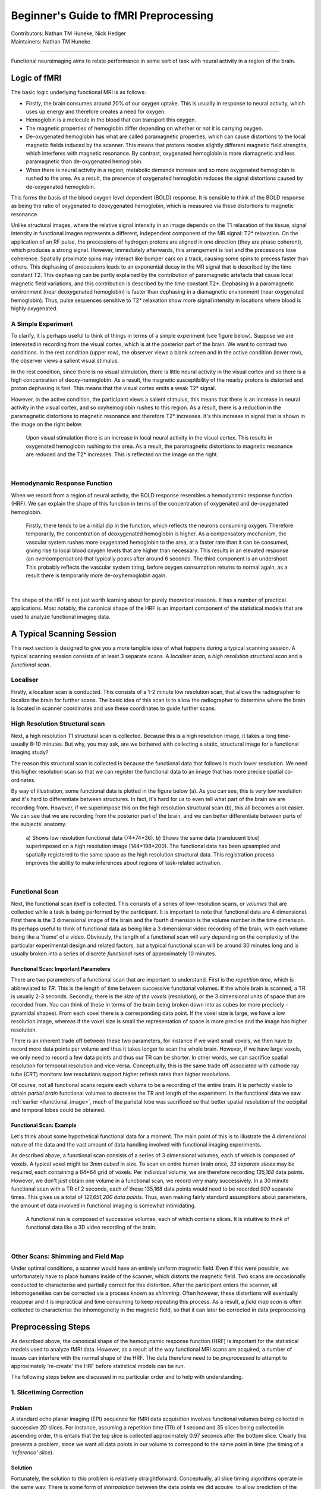 .. _guide-for-newbs.rst:

==============================================
Beginner's Guide to fMRI Preprocessing
==============================================
| Contributors: Nathan TM Huneke, Nick Hedger
| Maintainers: Nathan TM Huneke

---------------------------------------------

Functional neuroimaging aims to relate performance in some sort of task with neural activity in a region of the brain.

Logic of fMRI
---------------

The basic logic underlying functional MRI is as follows:

- Firstly, the brain consumes around 20% of our oxygen uptake. This is usually in response to neural activity, which uses up energy and therefore creates a need for oxygen.
- Hemoglobin is a molecule in the blood that can transport this oxygen.
- The magnetic properties of hemoglobin differ depending on whether or not it is carrying oxygen.
- De-oxygenated hemoglobin has what are called paramagnetic properties, which can cause distortions to the local magnetic fields induced by the scanner. This means that protons receive slightly different magnetic field strengths, which interferes with magnetic resonance. By contrast, oxygenated hemoglobin is more diamagnetic and less paramagnetic than de-oxygenated hemoglobin.
- When there is neural activity in a region, metabolic demands increase and so more oxygenated hemoglobin is rushed to the area. As a result, the presence of oxygenated hemoglobin reduces the signal distortions caused by de-oxygenated hemoglobin.

This forms the basis of the blood oxygen level dependent (BOLD) response. 
It is sensible to think of the BOLD response as being the ratio of oxygenated to deoxygenated hemoglobin, which is measured via these distortions to magnetic resonance.

Unlike structural images, where the relative signal intensity in an image depends on the T1 relaxation of the tissue, signal intensity in functional images represents a different, independent component of the MR signal: T2* relaxation. On the application of an RF pulse, 
the precessions of hydrogen protons are aligned in one direction (they are phase coherent), which produces a strong signal. However, immediately afterwards, 
this arrangement is lost and the precessions lose coherence. Spatially proximate spins may interact like bumper cars on a track, causing some spins to 
precess faster than others. This dephasing of precessions leads to an exponential decay in the MR signal that is described by the time constant T2. 
This dephasing can be partly explained by the contribution of paramagnetic artefacts that cause local magnetic field variations, and this contribution is described 
by the time constant T2*. Dephasing in a paramagnetic environment (near deoxygenated hemoglobin) is faster than dephasing in a diamagnetic environment 
(near oxygenated hemoglobin). Thus, pulse sequences sensitive to T2* relaxation show more signal intensity in locations where blood is highly oxygenated.

A Simple Experiment
~~~~~~~~~~~~~~~~~~~~

To clarify,  it is perhaps useful to think of things in terms of a simple experiment (see figure below). Suppose we are interested in recording from the visual cortex, 
which is at the posterior part of the brain. We want to contrast two conditions. In the rest condition (upper row), the observer views a blank screen and in the active condition 
(lower row), the observer views a salient visual stimulus.

In the rest condition, since there is no visual stimulation, there is little neural activity in the visual cortex and so there is a high concentration of deoxy-hemoglobin. 
As a result, the magnetic susceptibility of the nearby protons is distorted and proton dephasing is fast. 
This means that the visual cortex emits a weak T2* signal.

However, in the active condition, the participant views a salient stimulus, this means that there is an increase in neural activity in the visual cortex, and so oxyhemoglobin rushes to this region. 
As a result, there is a reduction in the paramagnetic distortions to magnetic resonance and therefore T2* increases. 
It's this increase in signal that is shown in the image on the right below.

.. figure:: ../../images/simple-experiment.png
    :width: 600

    Upon visual stimulation there is an increase in local neural activity in the visual cortex. This results in oxygenated hemoglobin rushing to the area.
    As a result, the paramagnetic distortions to magnetic resonance are reduced and the T2* increases. This is reflected on the image on the right.

|

Hemodynamic Response Function
~~~~~~~~~~~~~~~~~~~~~~~~~~~~~~~~

When we record from a region of neural activity, the BOLD response resembles a hemodynamic response function (HRF). We can explain the shape of this function in 
terms of the concentration of oxygenated and de-oxygenated hemoglobin. 

.. figure:: ../../images/hrf.png
    :width: 600

    Firstly, there tends to be a initial dip in the function, which reflects the neurons consuming oxygen. 
    Therefore temporarily, the concentration of deoxygenated hemoglobin is higher. As a compensatory mechanism, the vascular system rushes more oxygenated hemoglobin 
    to the area, at a faster rate than it can be consumed, giving rise to local blood oxygen levels that are higher than necessary. 
    This results in an elevated response (an overcompensation) that typically peaks after around 6 seconds. The third component is an undershoot. 
    This probably reflects the vascular system tiring, before oxygen consumption returns to normal again, as a result there is temporarily more de-oxyhemoglobin again.

|

The shape of the HRF is not just worth learning about for purely theoretical reasons. It has a number of practical applications. Most notably, the canonical shape of the HRF is an important component 
of the statistical models that are used to analyze functional imaging data.

A Typical Scanning Session
----------------------------

This next section is designed to give you a more tangible idea of what happens during a typical scanning session. 
A typical scanning session consists of at least 3 separate scans. A *localiser scan*, a *high resolution structural scan* and a *functional scan*.

Localiser
~~~~~~~~~~~

Firstly, a  localizer scan is conducted. This consists of a 1-2 minute low resolution scan, that allows the radiographer to localize the brain for further scans. 
The basic idea of this scan is to allow the radiographer to determine where the brain is located in scanner coordinates and use these coordinates to guide further scans.


High Resolution Structural scan
~~~~~~~~~~~~~~~~~~~~~~~~~~~~~~~~

Next, a high resolution T1 structural scan is collected. Because this is a high resolution image, it takes a long time- usually 8-10 minutes. 
But why, you may ask, are we bothered with collecting a static, structural image for a functional imaging study?

The reason this structural scan is collected is because the functional data that follows is much lower resolution. 
We need this higher resolution scan so that we can register the functional data to an image that has more precise spatial co-ordinates.

By way of illustration, some functional data is plotted in the figure below (a). As you can see, this is very low resolution and it's hard to differentiate 
between structures. In fact, it's hard for us to even tell what part of the brain we are recording from. However, if we superimpose this on the high 
resolution structural scan (b), this all becomes a lot easier. We can see that we are recording from the posterior part of the brain, and we can better 
differentiate between parts of the subjects' anatomy.

.. _functional_image:

.. figure:: ../../images/structural-functional-comparison.png
    :width: 600

    a) Shows low resolution functional data (74*74*36). b) Shows the same data (translucent blue) superimposed on a high resolution image (144*198*200). The functional 
    data has been upsampled and spatially registered to the same space as the high resolution structural data. This registration process improves the ability to make 
    inferences about regions of task-related activation.

|
Functional Scan
~~~~~~~~~~~~~~~~

Next, the functional scan itself is collected. This consists of a series of low-resolution scans, or *volumes* that are collected 
while a task is being performed by the participant. It is important to note that functional data are 4 dimensional. First there is the 3 dimensional image of the 
brain and the fourth dimension is the volume number in the time dimension. Its perhaps useful to think of functional data as being like a 3 dimensional video recording 
of the brain, with each volume being like a 'frame' of a video. Obviously, the length of a functional scan will vary depending on the complexity of 
the particular experimental design and related factors, but a typical functional scan will be around 30 minutes long and is usually broken into a series of 
discrete *functional runs* of approximately 10 minutes.

Functional Scan: Important Parameters
***************************************

There are two parameters of a functional scan that are important to understand. First is the *repetition time*, which is abbreviated to *TR*. This is the length 
of time between successive functional volumes. If the whole brain is scanned, a TR is usually 2-3 seconds. Secondly, there is the *size of the voxels* (resolution), or the 3 dimensional 
units of space that are recorded from. You can think of these in terms of the brain being broken down into as cubes (or more precisely - pyramidal shapes). 
From each voxel there is a corresponding data point. If the voxel size is large, we have a low resolution image, whereas if the voxel size is small the representation 
of space is more precise and the image has higher resolution.

There is an inherent trade off between these two parameters, for instance if we want small voxels, we then have to record more data points per volume 
and thus it takes longer to scan the whole brain. However, if we have large voxels, we only need to record a few data points and thus our TR can be shorter. 
In other words, we can sacrifice spatial resolution for temporal resolution and vice versa. Conceptually, this is the same trade off associated with cathode ray tube (CRT) 
monitors: low resolutions support higher refresh rates than higher resolutions.

Of course, not all functional scans require each volume to be a recording of the entire brain. It is perfectly viable to obtain *partial brain* functional volumes to decrease the 
TR and length of the experiment. In the functional data we saw :ref:`earlier <functional_image>`, much of the parietal lobe 
was sacrificed so that better spatial resolution of the occipital and temporal lobes could be obtained. 

Functional Scan: Example
*************************

Let's think about some hypothetical functional data for a moment. The main point of this is to illustrate the 4 dimensional nature of the data and the vast amount 
of data handling involved with functional imaging experiments. 

As described above, a functional scan consists of a series of 3 dimensional volumes, each of which is composed of voxels. A typical voxel might be 
*3mm cubed* in size. To scan an entire human brain once, *33 separate slices* may be required, each containing a 64*64 grid of voxels. Per individual volume, 
we are therefore recording *135,168* data points. However, we don't just obtain one volume in a functional scan, we record very many successively. 
In a 30 minute functional scan with a TR of 2 seconds, each of these 135,168 data points would need to be recorded *900* separate times. 
This gives us a total of *121,651,200 data points*. Thus, even making fairly standard assumptions about parameters, the amount of data involved in functional 
imaging is somewhat intimidating.

.. figure:: ../../images/example-4d.png
    :width: 600

    A functional run is composed of successive volumes, each of which contains slices. It is intuitive to think of functional data like a 3D video recording 
    of the brain.

|
Other Scans: Shimming and Field Map 
~~~~~~~~~~~~~~~~~~~~~~~~~~~~~~~~~~~~

Under optimal conditions, a scanner would have an entirely uniform magnetic field. Even if this were possible, we unfortunately have to place humans inside of 
the scanner, which distorts the magnetic field. Two scans are occasionally conducted to characterise and partially correct for this distortion. 
After the participant enters the scanner, all inhomogeneities can be corrected via a process known as *shimming*. Often however, these distortions 
will eventually reappear and it is impractical and time consuming to keep repeating this process. As a result, a *field map scan* is often collected to 
characterise the inhomogeneity in the magnetic field, so that it can later be corrected in data preprocessing.

Preprocessing Steps 
---------------------

As described above, the canonical shape of the hemodynamic response function (HRF) is important for the statistical models used to analyze fMRI data. However, as a 
result of the way functional MRI scans are acquired, a number of issues can interfere with the normal shape of the HRF. The data therefore need to be *preprocessed* to 
attempt to approximately 're-create' the HRF before statistical models can be run.

The following steps below are discussed in no particular order and to help with understanding.

1. Slicetiming Correction
~~~~~~~~~~~~~~~~~~~~~~~~~~

Problem 
********

A standard echo planar imaging (EPI) sequence for fMRI data acquisition involves functional volumes being collected in successive 2D slices. For instance, 
assuming a repetition time (TR) of 1 second and 35 slices being collected in ascending order, this entails that the top slice is collected approximately 0.97 
seconds after the bottom slice. Clearly this presents a problem, since we want all data points in our volume to correspond to the same point in time (the 
timing of a *'reference' slice*).

Solution
*********
Fortunately, the solution to this problem is relatively straightforward. Conceptually, all slice timing algorithms operate in the same way: 
There is some form of *interpolation* between the data points we did acquire, to allow prediction of the data points we *would have* acquired if the data from all 
slices were collected at the same time.

For instance, let's suppose that the figure below shows the response (blue points) recorded from a voxel in the top slice in successive volumes (TR = 1s). 
Let's also suppose that our slices were acquired in an ascending order (from bottom to top). For this data in the top slice to correspond to the timing of the 
middle slice (our *reference slice*, in this example) we simply interpolate between the data points (blue line), navigate ~ 0.5 seconds back along the 
x axis and use the interpolation line to give us the response corresponding to the acquisition of the middle slice. Then, we simply repeat this process of 
interpolation for all slices to give us our completed set of slice-time corrected data.

.. figure:: ../../images/slicetiming.png
    :width: 600

|

The slice acquisition order can be found in the ``JSON sidecar`` associated with the functional run in a ``BIDS`` compliant dataset.

2. Motion Correction
~~~~~~~~~~~~~~~~~~~~~~

Problem
********

If a subject moves their head during an fMRI experiment (they will), their head will move to different locations within the scanner. 
This can mean that the same voxel records from a different region of the brain on successive volumes (below). Clearly, we don't want this - 
even small movements can badly corrupt fMRI data - we want the same voxel to be recording from the same location in the brain throughout the functional run.

.. figure:: ../../images/motion-correction.png
    :width: 600

|

Solution
*********

The solution to correcting for head movement is quite intuitive. All corrections for motion essentially use modifications of the same algorithm, which involves 
the minimization of a *least-squares cost function*, or maximization of *mutual information*. The algorithms attempt to find the movements to apply to each volume that 
minimize the voxel-by-voxel intensity difference from a reference volume (usually the middle volume in the functional run).

Since the head does not change shape or size, it can be treated as a *rigid body*. Any rigid body movement can be described by 6 parameters. 1) A *translation* along the 
x axis, 2) a *translation* along the y axis, 3) a *translation* along the z axis 4) a *rotation* about the x axis, 5) a *rotation* about the y axis, 6) a *rotation* about 
the z axis. 

.. figure:: ../../images/rigid-body.png
    :width: 600

|

Thus, motion correction algorithms perform these rigid body movements until a set of parameters are obtained that ensure each volume agrees as closely as possible with a 
reference volume (e.g. the middle volume) at each x y and z coordinate. Since it is not viable to characterise all possible ways in which the head could move during a 
functional run, motion correction is an *iterative* process - an initial rough estimation followed by more precise refinements. Once an optimal set of realignment 
parameters has been determined, the original data is then resampled to estimate the values that would have been obtained if there had been no head motion. Similar to 
slice-timing correction this involves interpolation - but in the spatial domain rather than the temporal domain. Unlike temporal interpolation, which only involves 
1 dimension, this spatial interpolation involves 3 dimensions. *Tri-linear interpolation* assumes that each interpolated data point should be a weighted average of 
all adjacent data points.  

FAQ's
******

**Can motion correction algorithms tolerate very large head movements?**

An exact answer is not straightforward, but standard motion correction algorithms can tolerate misalignments that do not exceed 10mm (summed in the x,y and z directions). 
One beneficial strategy is to examine the plot of the estimated motion parameters for a functional run and determine which volumes are misaligned by more than the size of a 
voxel. These volumes can then be defined as 'outliers' and excluded from the analysis (known as *scrubbing*). This may, depending on your experimental design, 
fundamentally distort your trial balancing and compromise your parameter estimates. If this is the case, you should be prepared to exclude subjects data altogether. 
Head movement is something to be taken very seriously and you should make every effort to ensure subjects do not move their head during data acquisition in the first place. 

3. Brain extraction
~~~~~~~~~~~~~~~~~~~~~

Problem
*********

Due to the non-invasive nature of the imaging, a considerable amount of non-brain tissue is included in magnetic resonance images. This includes eyeballs, 
skull tissue, muscle and so on. Removing this redundant tissue can significantly reduce file size and aid the algorithms involved in registration and normalisation, 
almost all of which assume that non-brain tissue has been removed.

Solution
*********

Manual brain tissue segmentation is possible, although it can be incredibly time consuming and requires a large degree of training. A popular automated solution 
(`Brain Extraction Tool <https://fsl.fmrib.ox.ac.uk/fsl/fslwiki/BET/UserGuide>`_, implemented in FSL) is based on the following logic. Recall that in a standard T1-weighted image, differences in the water content between 
tissue are represented as differences in intensity (e.g. white matter = light, cerebrospinal fluid = dark). These regularities can therefore be exploited to segment 
brain from non-brain tissue based on local differences in image intensity.  First, the intensity histogram of the image is obtained, from which 'robust' minimum and maximum 
values are determined (i.e. the 2nd and 98th percentile of intensity values). Next, an intensity threshold is determined to distinguish between the brain and background, 
determined by 10% of the way between the 2nd and 98th percentile. This threshold is then used to estimate the centre of the brain tissue. A small tessellated icosahedron (3D shape with 20 sides) is 
then initialised as a surface model at the brain centre estimate and a set of adaptive forces (described by Smith, 2002) iteratively modulate and deform each vertex 
so that the brain model moves outward until it reaches the brain surface, as defined by the intensity threshold. 

4. B0 distortion correction
~~~~~~~~~~~~~~~~~~~~~~~~~~~~

5. Registration and Normalisation
~~~~~~~~~~~~~~~~~~~~~~~~~~~~~~~~~~

Problems
*********

1. **Registration**.  A first problem that we are presented with is that functional data is very low resolution compared to our structural data. As compared to structural data, functional data can appear something of an indistinct blob, particularly after spatial smoothing. From functional data alone, it may be difficult to tell whether task related activation is located in one brain region, or an adjacent brain region. 
2. **Normalisation**. How can we determine common regions of neural activation between subjects? Moreover, how can we report the loci of neural activation in a standardised format? These tasks would be trivial if all human brains had identical size and structure. However, unfortunately, human brains vary massively in shape and size and these differences are present in virtually every region of the brain. These drastic anatomical differences make it impossible to know whether clusters of activation are in equivalent brain regions in every subject. 

Solutions
**********

Registration
"""""""""""""

We can register our functional data to our high-resolution structural data to improve spatial localisation of task-related activation. Intuitively, it may seem as 
though this could be achieved via a similar method to that employed in motion correction. The critical differences though, are that 

1. The resolutions of the structural and functional images are different 
2. The structural and functional volumes are run with different imaging parameters and their contrasts are different (namely T1 and T2* contrasts). 

The most common current solution to this problem is as follows. A first step is to create an intensity histogram of each image. Next, the intensity value of each 
voxel is replaced with the bin number to which that intensity value was assigned in each histogram - thereby associating each voxel with two bin numbers - one from each 
image. Finally, a series of linear transformations are conducted on the functional volume until the association between the histogram bins of the voxels is maximised. 
The method works because if the images are aligned, you would observe such an association regardless of the contrasts of the images, or their resolutions. 

Normalisation
"""""""""""""""

We need to apply non-linear transformations to alter the shapes of our subjects brains, so they are the same size and shape as a *standard brain*, such as the MNI brain. 
The concept of normalisation may be familiar to anyone that has watched a video of 'morphing' software that can transform one person's face into another. 
Normalisation is considerably more complex than registration. This is because registration can be achieved by simple linear transformations. By contrast, a number of 
nonlinear transformations are required to alter the shape of a subjects brain to match a standard brain. Although there are many different normalisation algorithms, 
they usually begin with an initial linear transformation that aligns a subject's brain to a standard as closely as possible (essentially, this is achieved by the 
same process detailed in the :ref:`<guide-for-newbs:5. Registration and Normalisation:Solutions:Registration>` section). Then, the differences that remain between 
the two images are reduced by local stretching, shrinking and warping. 

For instance, suppose that a subject had a particularly large visual cortex and a particularly small cerebellum. To normalise, we would need to shrink the 
visual cortex and stretch the cerebellum. This kind of operation is simply not possible with a linear transformation. Since normalisation methods perform a number of 
transformations in each small brain region, the algorithms often have millions of parameters. 

FAQ's
******

**What if my subject's brain is non-normal?**

Many interesting fMRI experiments are conducted on children, or special adult populations. There is a large amount of literature available on 
conducting normalisation on lesioned brains (Brett et al, 2001), or child brains (Wilke et al., 2003) that you can consult.

**How do I check normalisation?**

Pipelines like fMRIPrep will provide reports that you can check. Manual checking involves careful inspection in FSLeyes or similar application. 
Overlay the normalised image on top of the MNI 152 template. It is useful to check that 'landmark' anatomical features (e.g. the cerebellum, corpus collosum, 
grey and white matter boundaries) are closely overlapping. It is also informative to compare the normalised data and un-normalised data in terms of their 
similarity to the standard. This way, you can make more effective decisions about the appropriateness of the local warping that has occurred. 

**What if I want to register a partial-brain functional volume?**

This shouldn't pose too much of a problem. One can employ *Boundary Based Registration (BBR)* for registration of the functional volume to the structural data 
(Grieve et al, 2009). This method first depends on segmenting white and grey matter from the structural image. Next, the white matter is linearly registered to the 
functional volume using the histogram-based method we discussed before. Samples of the intensity of the functional volume are then taken from either side of the white 
matter boundary. The difference in these intensities is then used to create a function that is maximised by further transformations. In other words, this method exploits 
the reliable intensity differences between white and grey matter found in EPI images to guide registration. This method has been found to achieve excellent results for 
the registration of partial brain volumes. This method is used by default in fMRIPrep.

6. Spatial Smoothing
~~~~~~~~~~~~~~~~~~~~~~

Problem
********

Functional MRI data are noisy. This is partly due to factors that can be corrected to a large extent (e.g. head movement, magnetic inhomogeneities) and partly due to 
factors that cannot even be measured (thermal noise, system noise). One obvious negative consequence of this substantial noise is a decreased signal to noise ratio, 
which means that task-related effects can be hard to detect. 

Solution
*********

Smoothing is based on the following assumptions:
- Firstly, there is a good chance that task-related activity in an isolated voxel reflects noise, and that task-related activity in a group of voxels reflects a genuine signal.
- Secondly, spatial noise is mostly Gaussian - mostly random, independent from voxel to voxel and has a mean of zero. Therefore, the average of noise is zero and the average of signal is non-zero.

By smoothing the data, we essentially spread the raw activation of a given voxel onto neighbouring voxels, using a Gaussian smoothing kernel. This has the effect of 
penalising the influence of what is probably noise, whilst increasing the influence of what is probably signal - in other words, it reduces the *false-positive rate*. 
By way of illustration, in the figure below (upper panel) there are two regions of activation. Since most task-related neural activity tends to take place 
in clusters rather than isolated voxels (though see caveats below), there is a good chance that the left region reflects signal and the right region reflects noise. 
Lets consider voxel D4 in the left region. Prior to smoothing it was inactive, but has become 'active' as a result of smoothing due to the spreading of activation from 
its neighbours. In contrast, voxel L8 was initially highly active, but its activity has been reduced since it has inactive neighbours. Thus, the influence of signal has 
been increased and the influence of noise has been diminished. 

.. figure:: ../../images/smoothing.png
    :width: 400

|

As well as enhancing the signal to noise ratio, smoothing increases the spatial extent of active regions. This increases the chances of finding common regions 
of activation when averaging across subjects.

FAQ's
*******

**Under what circumstances should I smooth data?**

Compared to other pre-processing stages, smoothing is relatively controversial (for this reason, smoothing is not included in fMRIPrep) and the FAQ's are 
associated with less precise answers. There are many circumstances where smoothing would be highly inappropriate. Smoothing is essentially 'blurring' the data 
and so if we are concerned with voxel by voxel resolution (for instance, in retinotopic mapping, or in multivoxel pattern analysis) we wouldn't want to 
smooth the data. Moreover, if you have reason to believe that your activations of interest will only extend a little more than 1 voxel, then smoothing would also 
be inappropriate. It is also the case that the supposed benefit of increasing the spatial extent of active regions may not be desirable in cases where individual 
differences are the focus of the study. In such cases, you could justifiably not smooth the data.    

**How do you decide on the size of your smoothing kernel?**

In fMRI analysis, the size of a Gaussian smoothing kernel is defined in terms of its *full width at half maximum (FWHM)* - as illustrated below. We know from 
matched filter theorem that we can best recover a signal from noisy data by employing a filter the same size and shape as the signal. In the context of fMRI, 
this would entail using a Gaussian kernel that is as close as possible in size to the region of activation. The problem is that, in most cases, we can only make vague 
assumptions about the size of active regions prior to an experiment. Even if we suspect a particular structure will be active (e.g. the amygdala) we may only 
obtain activity in a sub-region of the structure, not the whole structure. 

.. figure:: ../../images/gaussian-kernel.png
    :width: 600

|

We can at least apply a heuristic in deciding the size of a kernel. A kernel that is larger than the signal will be associated with more negative consequences 
than a kernel that is smaller than the signal. An oversized kernel will result in regions that contain noise being 'averaged in', thereby reducing the signal. 
Additionally, it is possible that two distinct signals can be fused together if a kernel is oversized. Skurdlaski et al (1999) have determined that a kernel of 
1-2 voxels worked best overall in the presence of unknown activation sizes. 

7. Temporal Filtering
~~~~~~~~~~~~~~~~~~~~~~

Problem
********

Functional MRI data is characterised by noise in the temporal dimension. This noise is mostly concentrated in the low frequency range . 
Likely causes of these low frequency components are fluctuations in the magnetic field properties of the scanner (known as scanner drift), or generic changes in basal metabolism. 
In event-related designs, these changes are generally too slow to correspond to task-related neural activation and can distort the signal we are interested in 
(which tends to be much higher frequency).

Solution
*********

The most common solution to removing these low-frequency components is to apply a *high-pass temporal filter*. This results in low-frequency components being 
removed from the data and only the relevant, higher frequency components of the signal being preserved. However, this is controversial and would be inappropriate in certain 
designs. For example, in resting-state scans, the low-frequency components are *of interest* and so removing these will remove the signal we are interested in. For these reasons, 
temporal filtering is not applied in fMRIPrep.

FAQ's
******

**How do I determine a cut-off for a high pass filter?**

This has no simple answer, but the application of the filter should ensure that task-related activation is not altered by the filtering process. The goal is to 
filter out as much low frequency noise as possible without altering anything corresponding to the 'fundamental frequency' of your experimental design. For instance, 
a typical hemodynamic response function (HRF) in response to a 500ms visual stimulus rises to a peak after about 6 seconds and decays back to baseline after around 
15 seconds. In practice, the default strategy of many software packages is to only filter our frequencies with a period of ~ 120 seconds or longer, which will generally 
not alter signals relating to this HRF in an event related design. By contrast, in blocked designs, we may alternate between viewing one visual stimulus for 2 minutes 
and viewing a blank screen for 2 minutes, meaning that we can expect periodic changes in task-related activation that repeat every 240 seconds. In this case, the 
120 second high pass filter would eliminate much of the signal that we would want to detect. Therefore, a common strategy is to apply the cut off at 
*twice the period at which the task related activation is expected to repeat*. Applying this rule will produce a cut off period of 480 seconds for this blocked design. 

**What about low pass filtering?**

Low pass filtering is much more controversial than high pass filtering. The essence of the problem is that noise is not independent from volume to volume in fMRI and 
so smoothing the data in the temporal dimension can actually enhance the noise relative to the signal. Given i) mounting evidence that low pass filtering is 
counterproductive (Della Maggiore et al, 2002) and  ii) the fact that low pass filtering is no longer a pre-processing option for many dominant software packages 
(SPM, AFNI, Brainvoyager) we will not discuss it any further.